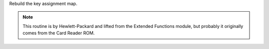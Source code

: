 .. index:: MAPKEYS

.. object:: MAPKEYS

Rebuild the key assignment map.

.. note::

   This routine is by Hewlett-Packard and lifted from the Extended
   Functions module, but probably it originally comes from the Card
   Reader ROM.
